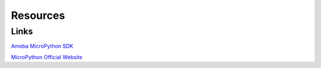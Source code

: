 .. amebaDocs documentation master file, created by
   sphinx-quickstart on Fri Dec 18 01:57:15 2020.
   You can adapt this file completely to your liking, but it should at least
   contain the root `toctree` directive.

=====================================
Resources
=====================================

Links
********

`Ameba MicroPython SDK <https://github.com/ambiot/ambd_micropython>`_

`MicroPython Official Website <http://docs.micropython.org/en/latest/index.html>`_

   
   
   

